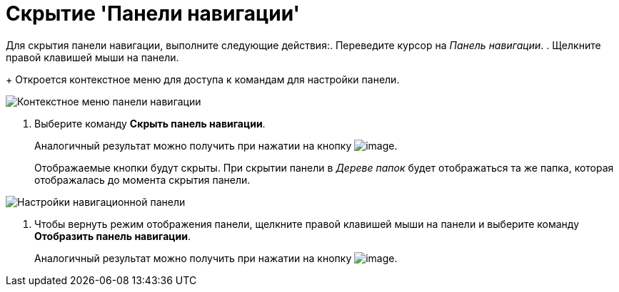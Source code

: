= Скрытие 'Панели навигации'

Для скрытия панели навигации, выполните следующие действия:. Переведите курсор на _Панель навигации_.
. Щелкните правой клавишей мыши на панели.
+
Откроется контекстное меню для доступа к командам для настройки панели.

image::NavigationPanel_menu.png[Контекстное меню панели навигации]
. Выберите команду *Скрыть панель навигации*.
+
Аналогичный результат можно получить при нажатии на кнопку image:buttons/navp2.png[image].
+
Отображаемые кнопки будут скрыты. При скрытии панели в _Дереве папок_ будет отображаться та же папка, которая отображалась до момента скрытия панели.

image::NavigationPanel_hide.png[Настройки навигационной панели]
. Чтобы вернуть режим отображения панели, щелкните правой клавишей мыши на панели и выберите команду *Отобразить панель навигации*.
+
Аналогичный результат можно получить при нажатии на кнопку image:buttons/navp3.png[image].
